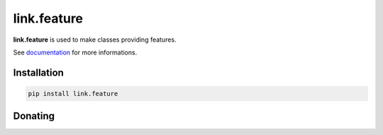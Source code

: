 link.feature
============

**link.feature** is used to make classes providing features.

See documentation_ for more informations.

.. _documentation: https://linkfeature.readthedocs.io

.. image:: https://img.shields.io/pypi/l/link.feature.svg?style=flat-square
   :target: https://pypi.python.org/pypi/link.feature/
   :alt: License

.. image:: https://img.shields.io/pypi/status/link.feature.svg?style=flat-square
   :target: https://pypi.python.org/pypi/link.feature/
   :alt: Development Status

.. image:: https://img.shields.io/pypi/v/link.feature.svg?style=flat-square
   :target: https://pypi.python.org/pypi/link.feature/
   :alt: Latest release

.. image:: https://img.shields.io/pypi/pyversions/link.feature.svg?style=flat-square
   :target: https://pypi.python.org/pypi/link.feature/
   :alt: Supported Python versions

.. image:: https://img.shields.io/pypi/implementation/link.feature.svg?style=flat-square
   :target: https://pypi.python.org/pypi/link.feature/
   :alt: Supported Python implementations

.. image:: https://img.shields.io/pypi/wheel/link.feature.svg?style=flat-square
   :target: https://pypi.python.org/pypi/link.feature
   :alt: Download format

.. image:: https://travis-ci.org/linkdd/link.feature.svg?branch=master&style=flat-square
   :target: https://travis-ci.org/linkdd/link.feature
   :alt: Build status

.. image:: https://coveralls.io/repos/github/linkdd/link.feature/badge.png?style=flat-square
   :target: https://coveralls.io/r/linkdd/link.feature
   :alt: Code test coverage

.. image:: https://img.shields.io/pypi/dm/link.feature.svg?style=flat-square
   :target: https://pypi.python.org/pypi/link.feature/
   :alt: Downloads

.. image:: https://landscape.io/github/linkdd/link.feature/master/landscape.svg?style=flat-square
   :target: https://landscape.io/github/linkdd/link.feature/master
   :alt: Code Health

.. image:: https://www.quantifiedcode.com/api/v1/project/542db478361f4b22885ec2219c366644/badge.svg
  :target: https://www.quantifiedcode.com/app/project/542db478361f4b22885ec2219c366644
  :alt: Code issues

Installation
------------

.. code-block:: text

   pip install link.feature

Donating
--------

.. image:: https://cdn.rawgit.com/gratipay/gratipay-badge/2.3.0/dist/gratipay.svg
   :target: https://gratipay.com/~linkdd/
   :alt: Support via Gratipay
